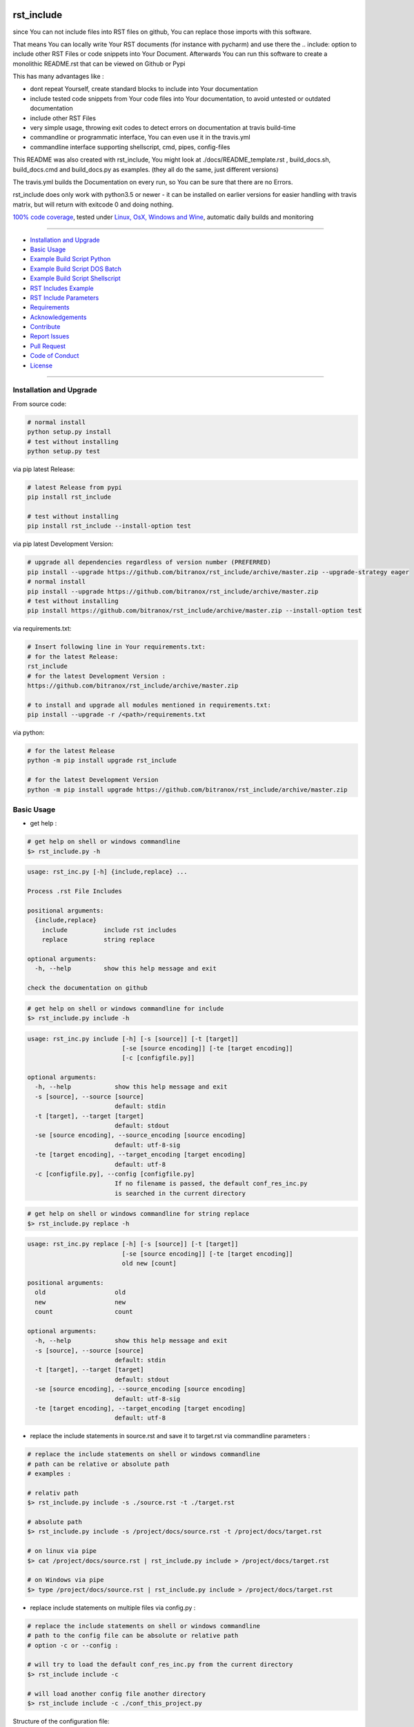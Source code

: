 rst_include
===========

|Pypi Status| |pyversion| |license| |maintenance|

|Build Status| |Codecov Status| |Better Code| |code climate| |snyk security|

.. |license| image:: https://img.shields.io/github/license/webcomics/pywine.svg
   :target: http://en.wikipedia.org/wiki/MIT_License
.. |maintenance| image:: https://img.shields.io/maintenance/yes/2019.svg
.. |Build Status| image:: https://travis-ci.org/bitranox/rst_include.svg?branch=master
   :target: https://travis-ci.org/bitranox/rst_include
.. for the pypi status link note the dashes, not the underscore !
.. |Pypi Status| image:: https://badge.fury.io/py/rst-include.svg
   :target: https://badge.fury.io/py/rst_include
.. |Codecov Status| image:: https://codecov.io/gh/bitranox/rst_include/branch/master/graph/badge.svg
   :target: https://codecov.io/gh/bitranox/rst_include
.. |Better Code| image:: https://bettercodehub.com/edge/badge/bitranox/rst_include?branch=master
   :target: https://bettercodehub.com/results/bitranox/rst_include
.. |snyk security| image:: https://snyk.io/test/github/bitranox/rst_include/badge.svg
   :target: https://snyk.io/test/github/bitranox/rst_include
.. |code climate| image:: https://api.codeclimate.com/v1/badges/ff3f414903627e5cfc35/maintainability
   :target: https://codeclimate.com/github/bitranox/rst_include/maintainability
   :alt: Maintainability
.. |pyversion| image:: https://img.shields.io/badge/python-%3E%3D3.5-brightgreen.svg
   :target: https://badge.fury.io/py/rst_include
   :alt: Python Version

since You can not include files into RST files on github, You can replace those imports with this software.

That means You can locally write Your RST documents (for instance with pycharm) and use there
the .. include: option to include other RST Files or code snippets into Your Document.
Afterwards You can run this software to create a monolithic README.rst that can be viewed on Github or Pypi

This has many advantages like :

- dont repeat Yourself, create standard blocks to include into Your documentation
- include tested code snippets from Your code files into Your documentation, to avoid untested or outdated documentation
- include other RST Files
- very simple usage, throwing exit codes to detect errors on documentation at travis build-time
- commandline or programmatic interface, You can even use it in the travis.yml
- commandline interface supporting shellscript, cmd, pipes, config-files

This README was also created with rst_include, You might look at ./docs/README_template.rst ,
build_docs.sh, build_docs.cmd and build_docs.py as examples. (they all do the same, just different versions)

The travis.yml builds the Documentation on every run, so You can be sure that there are no Errors.

rst_include does only work with python3.5 or newer - it can be installed on earlier versions for easier handling with travis matrix, but will return with exitcode 0 and doing nothing.

`100% code coverage <https://codecov.io/gh/bitranox/rst_include>`_, tested under `Linux, OsX, Windows and Wine <https://travis-ci.org/bitranox/rst_include>`_, automatic daily builds  and monitoring

----

- `Installation and Upgrade`_
- `Basic Usage`_
- `Example Build Script Python`_
- `Example Build Script DOS Batch`_
- `Example Build Script Shellscript`_
- `RST Includes Example`_
- `RST Include Parameters`_
- `Requirements`_
- `Acknowledgements`_
- `Contribute`_
- `Report Issues <https://github.com/bitranox/rst_include/blob/master/ISSUE_TEMPLATE.md>`_
- `Pull Request <https://github.com/bitranox/rst_include/blob/master/PULL_REQUEST_TEMPLATE.md>`_
- `Code of Conduct <https://github.com/bitranox/rst_include/blob/master/CODE_OF_CONDUCT.md>`_
- `License`_

----

Installation and Upgrade
------------------------

From source code:

.. code-block:: bash

    # normal install
    python setup.py install
    # test without installing
    python setup.py test

via pip latest Release:

.. code-block:: bash

    # latest Release from pypi
    pip install rst_include

    # test without installing
    pip install rst_include --install-option test

via pip latest Development Version:

.. code-block:: bash

    # upgrade all dependencies regardless of version number (PREFERRED)
    pip install --upgrade https://github.com/bitranox/rst_include/archive/master.zip --upgrade-strategy eager
    # normal install
    pip install --upgrade https://github.com/bitranox/rst_include/archive/master.zip
    # test without installing
    pip install https://github.com/bitranox/rst_include/archive/master.zip --install-option test

via requirements.txt:

.. code-block:: bash

    # Insert following line in Your requirements.txt:
    # for the latest Release:
    rst_include
    # for the latest Development Version :
    https://github.com/bitranox/rst_include/archive/master.zip

    # to install and upgrade all modules mentioned in requirements.txt:
    pip install --upgrade -r /<path>/requirements.txt

via python:

.. code-block:: python

    # for the latest Release
    python -m pip install upgrade rst_include

    # for the latest Development Version
    python -m pip install upgrade https://github.com/bitranox/rst_include/archive/master.zip

Basic Usage
-----------

- get help :

.. code-block:: shell

    # get help on shell or windows commandline
    $> rst_include.py -h

.. code-block:: shell

    usage: rst_inc.py [-h] {include,replace} ...

    Process .rst File Includes

    positional arguments:
      {include,replace}
        include          include rst includes
        replace          string replace

    optional arguments:
      -h, --help         show this help message and exit

    check the documentation on github

.. code-block:: shell

    # get help on shell or windows commandline for include
    $> rst_include.py include -h

.. code-block:: shell

    usage: rst_inc.py include [-h] [-s [source]] [-t [target]]
                              [-se [source encoding]] [-te [target encoding]]
                              [-c [configfile.py]]

    optional arguments:
      -h, --help            show this help message and exit
      -s [source], --source [source]
                            default: stdin
      -t [target], --target [target]
                            default: stdout
      -se [source encoding], --source_encoding [source encoding]
                            default: utf-8-sig
      -te [target encoding], --target_encoding [target encoding]
                            default: utf-8
      -c [configfile.py], --config [configfile.py]
                            If no filename is passed, the default conf_res_inc.py
                            is searched in the current directory

.. code-block:: shell

    # get help on shell or windows commandline for string replace
    $> rst_include.py replace -h

.. code-block:: shell

    usage: rst_inc.py replace [-h] [-s [source]] [-t [target]]
                              [-se [source encoding]] [-te [target encoding]]
                              old new [count]

    positional arguments:
      old                   old
      new                   new
      count                 count

    optional arguments:
      -h, --help            show this help message and exit
      -s [source], --source [source]
                            default: stdin
      -t [target], --target [target]
                            default: stdout
      -se [source encoding], --source_encoding [source encoding]
                            default: utf-8-sig
      -te [target encoding], --target_encoding [target encoding]
                            default: utf-8

- replace the include statements in source.rst and save it to target.rst via commandline parameters :

.. code-block:: shell

    # replace the include statements on shell or windows commandline
    # path can be relative or absolute path
    # examples :

    # relativ path
    $> rst_include.py include -s ./source.rst -t ./target.rst

    # absolute path
    $> rst_include.py include -s /project/docs/source.rst -t /project/docs/target.rst

    # on linux via pipe
    $> cat /project/docs/source.rst | rst_include.py include > /project/docs/target.rst

    # on Windows via pipe
    $> type /project/docs/source.rst | rst_include.py include > /project/docs/target.rst


- replace include statements on multiple files via config.py :

.. code-block:: shell

    # replace the include statements on shell or windows commandline
    # path to the config file can be absolute or relative path
    # option -c or --config :

    # will try to load the default conf_res_inc.py from the current directory
    $> rst_include include -c

    # will load another config file another directory
    $> rst_include include -c ./conf_this_project.py

Structure of the configuration file:

the files are processed in the given order, by that way You can even realize nested .. include:: blocks.

You might also specify the encoding for source and target files

.. code-block:: python

    from rst_include import *

    # set config here
    rst_conf = RstConf()

    # paths absolute, or relative to the location of the config file
    # the notation for relative files is like on windows or linux - not like in python.
    # so You might use ../../some/directory/some_document.rst to go two levels back.
    # avoid absolute paths since You never know where the program will run.
    rst_conf.l_rst_files = [RstFile(source='./rst_include/tests/test1_no_includes_template.rst',
                                    target='./rst_include/tests/test1_no_includes_result.rst',
                                    # default = utf-8-sig because it can read utf-8 and utf-8-sig
                                    source_encoding='utf-8-sig',
                                    # default = utf-8
                                    target_encoding='utf-8'
                                    ),
                            RstFile(source='./rst_include/tests/test2_include_samedir_template.rst',
                                    target='./rst_include/tests/test2_include_samedir_result.rst'),
                            RstFile(source='./rst_include/tests/test3_include_subdir_template.rst',
                                    target='./rst_include/tests/test3_include_subdir_result.rst'),
                            RstFile(source='./rst_include/tests/test4_include_nocode_template.rst',
                                    target='./rst_include/tests/test4_include_nocode_result.rst')]

Additional You can easily replace text strings :

.. code-block:: shell

    # replace text strings easily
    # examples :

    $> rst_include.py -s ./source.rst -t ./target.rst replace {template_string} "new content"

piping under Linux:

.. code-block:: shell

    $> rst_include.py replace -s ./source.rst {template_string} "new content" | rst_include.py include -t ./target.rst


Example Build Script Python
===========================

.. code-block:: python

    import argparse
    import errno
    import logging
    import os
    import sys

    if sys.version_info < (3, 5):
        logging.basicConfig(level=logging.INFO)
        main_logger = logging.getLogger('init')
        main_logger.info('only Python Versions from 3.5 are supported, exit with exitcode 0')
        sys.exit(0)

    from rst_include import *
    from rst_include.libs import lib_log
    import subprocess


    # CONSTANTS & PROJECT SPECIFIC FUNCTIONS
    codeclimate_link_hash = "ff3f414903627e5cfc35"


    def project_specific(repository_slug, repository, repository_dashed):
        # PROJECT SPECIFIC
        logger = logging.getLogger('project_specific')
        logger.info('create help documentation files {dir}'.format(dir=os.path.abspath(os.path.curdir)))

        subprocess.run('{sys_executable} ./rst_inc.py -h > ./docs/rst_include_help_output.txt'.format(sys_executable=sys.executable), shell=True, check=True)
        subprocess.run('{sys_executable} ./rst_inc.py include -h > ./docs/rst_include_help_include_output.txt'.format(sys_executable=sys.executable), shell=True, check=True)
        subprocess.run('{sys_executable} ./rst_inc.py replace -h > ./docs/rst_include_help_replace_output.txt'.format(sys_executable=sys.executable), shell=True, check=True)


    def parse_args(cmd_args=sys.argv[1:]):
        # type: ([]) -> []
        parser = argparse.ArgumentParser(
            description='Create Readme.rst',
            epilog='check the documentation on github',
            add_help=True)

        parser.add_argument('travis_repo_slug', metavar='TRAVIS_REPO_SLUG in the form "<github_account>/<repository>"')
        args = parser.parse_args(cmd_args)
        return args, parser


    def main(args):
        logger = logging.getLogger('build_docs')
        logger.info('create the README.rst')
        travis_repo_slug = args.travis_repo_slug
        repository = travis_repo_slug.split('/')[1]
        repository_dashed = repository.replace('_', '-')

        project_specific(travis_repo_slug, repository, repository_dashed)

        """
        paths absolute, or relative to the location of the config file
        the notation for relative files is like on windows or linux - not like in python.
        so You might use ../../some/directory/some_document.rst to go two levels back.
        avoid absolute paths since You never know where the program will run.
        """

        logger.info('include the include blocks')
        rst_inc(source='./docs/README_template.rst',
                target='./docs/README_template_included.rst')

        logger.info('replace repository related strings')
        rst_str_replace(source='./docs/README_template_included.rst',
                        target='./docs/README_template_repo_replaced.rst',
                        old='bitranox/rst_include',
                        new=travis_repo_slug)
        rst_str_replace(source='./docs/README_template_repo_replaced.rst',
                        target='./docs/README_template_repo_replaced2.rst',
                        old='rst_include',
                        new=repository)
        rst_str_replace(source='./docs/README_template_repo_replaced2.rst',
                        target='./docs/README_template_repo_replaced3.rst',
                        old='rst-include',
                        new=repository_dashed)

        rst_str_replace(source='./docs/README_template_repo_replaced3.rst',
                        target='./README.rst',
                        old='ff3f414903627e5cfc35',
                        new=codeclimate_link_hash)

        logger.info('cleanup')
        os.remove('./docs/README_template_included.rst')
        os.remove('./docs/README_template_repo_replaced.rst')
        os.remove('./docs/README_template_repo_replaced2.rst')
        os.remove('./docs/README_template_repo_replaced3.rst')

        logger.info('done')
        sys.exit(0)


    if __name__ == '__main__':
        lib_log.setup_logger()
        main_logger = logging.getLogger('main')
        try:
            _args, _parser = parse_args()

            main(_args)
        except FileNotFoundError:
            # see https://www.thegeekstuff.com/2010/10/linux-error-codes for error codes
            sys.exit(errno.ENOENT)      # No such file or directory
        except FileExistsError:
            sys.exit(errno.EEXIST)      # File exists
        except TypeError:
            sys.exit(errno.EINVAL)      # Invalid Argument
        except ValueError:
            sys.exit(errno.EINVAL)      # Invalid Argument

Example Build Script DOS Batch
==============================

.. code-block:: bat

    REM
    REM rst_include needs to be installed and python paths set correctly
    @echo off
    cls

    REM # You might also use Environment Variable here, or as commandline parameter
    REM # this is just an example, I use actually the build_readme.py python file myself
    REM # I do not recommend cmd files anymore - why it it is so much easier under python ...
    REM # I am sure there is a more elegant was to do it on batch files, this is only an example

    SET repository_slug="bitranox/rst_include"
    SET repository="rst_include"
    SET codeclimate_link_hash="ff3f414903627e5cfc35"

    REM # get dashed repository name for pypi links
    echo %repository% | rst_inc.py replace "_" "-" > temp.txt
    set /p repository_dashed= < temp.txt
    del temp.txt


    REM paths absolute, or relative to the location of the config file
    REM the notation for relative files is like on windows or linux - not like in python.
    REM so You might use ../../some/directory/some_document.rst to go two levels back.
    REM avoid absolute paths since You never know where the program will run.

    echo 'create the sample help outputs'
    rst_inc.py -h > ./docs/rst_include_help_output.txt
    rst_inc.py include -h > ./docs/rst_include_help_include_output.txt
    rst_inc.py replace -h > ./docs/rst_include_help_replace_output.txt

    echo "import the include blocks"
    rst_inc.py include -s ./docs/README_template.rst -t ./docs/README_template_included.rst

    echo "replace repository_slug"
    rst_inc.py replace -s ./docs/README_template_included.rst -t ./docs/README_template_repo_replaced.rst bitranox/rst_include %repository_slug%
    echo "replace repository"
    rst_inc.py replace -s ./docs/README_template_repo_replaced.rst -t ./docs/README_template_repo_replaced2.rst rst_include %repository%
    echo "replace repository_dashed"
    rst_inc.py replace -s ./docs/README_template_repo_replaced2.rst -t ./docs/README_template_repo_replaced3.rst rst-include %repository_dashed%
    echo "replace codeclimate_link_hash"
    rst_inc.py replace -s ./docs/README_template_repo_replaced3.rst -t ./README.rst ff3f414903627e5cfc35 %codeclimate_link_hash%

    REM ### oddly del "./docs/README_template_included.rst" does not work here - You need to use backslashes
    echo "cleanup"
    del ".\docs\README_template_included.rst"
    del ".\docs\README_template_repo_replaced.rst"
    del ".\docs\README_template_repo_replaced2.rst"
    del ".\docs\README_template_repo_replaced3.rst"

    echo 'finished'

Example Build Script Shellscript
================================

.. code-block:: shell

    #!/bin/bash

    ### CONSTANTS
    codeclimate_link_hash="ff3f414903627e5cfc35"
    # TRAVIS_TAG

    function include_dependencies {
        local my_dir="$( cd "$(dirname "${BASH_SOURCE[0]}")" ; pwd -P )"  # this gives the full path, even for sourced scripts
        chmod +x "${my_dir}"/lib_bash/*.sh
        source "${my_dir}/lib_bash/lib_color.sh"
    }

    include_dependencies  # we need to do that via a function to have local scope of my_dir

    function check_repository_name {
        if [[ -z ${TRAVIS_REPO_SLUG} ]]
            then
                clr_bold clr_red "ERROR no travis repository name set - exiting"
                exit 1
            fi
    }

    clr_bold clr_green "Build README.rst for repository: ${TRAVIS_REPO_SLUG}"

    check_repository_name

    repository="${TRAVIS_REPO_SLUG#*/}"                                 # "username/repository_name" --> "repository_name"
    repository_dashed="$( echo -e "$repository" | tr  '_' '-'  )"       # "repository_name --> repository-name"

    clr_green "create the sample help outputs"
    rst_inc.py -h > ./docs/rst_include_help_output.txt
    rst_inc.py include -h > ./docs/rst_include_help_include_output.txt
    rst_inc.py replace -h > ./docs/rst_include_help_replace_output.txt

    clr_green "import the include blocks"
    rst_inc.py include -s ./docs/README_template.rst -t ./docs/README_template_included.rst

    clr_green "replace repository strings"

    # example for piping
    cat ./docs/README_template_included.rst \
        | rst_inc.py replace "bitranox/rst_include" "${TRAVIS_REPO_SLUG}" \
        | rst_inc.py replace "rst_include" "$rst_include" \
        | rst_inc.py replace "rst-include" "$rst-include" \
        | rst_inc.py replace "ff3f414903627e5cfc35" "$ff3f414903627e5cfc35" \
         > ./README.rst

    clr_green "cleanup"
    rm ./docs/README_template_included.rst

    clr_green "done"
    clr_green "******************************************************************************************************************"
    clr_bold clr_green "FINISHED building README.rst"
    clr_green "******************************************************************************************************************"

RST Includes Example
====================

simple code include
===================

.. code-block:: bash

    # simple text include, empty line after
    .. include:: ./include1.py
        :code: python
        :number-lines: 10
        :start-line: 6
        :end-line: 23
        :start-after: # start marker
        :end-before: # end-marker
        :encoding: utf-8


text or RST file include
========================
.. code-block:: bash

    # simple text include, without code setting - it is imported as normal textfile, as it is.
    # You might also include other rst files
    .. include:: include3.py
        :start-line: 0       # working, also end-line, etc ... all others suppressed.
        :number-lines:       # not working without :code: setting


RST Include Parameters
======================

taken from : http://docutils.sourceforge.net/docs/ref/rst/directives.html

Standard data files intended for inclusion in reStructuredText documents are distributed with the Docutils source code, located in the "docutils" package in the docutils/parsers/rst/include directory.
To access these files, use the special syntax for standard "include" data files, angle brackets around the file name:


.. code-block:: bash

        .. include:: <isonum.txt>    # not supported now


The current set of standard "include" data files consists of sets of substitution definitions. See reStructuredText Standard Definition Files for details.

The following options are recognized:

.. code-block:: bash

    # Only the content starting from this line will be included.
    # (As usual in Python, the first line has index 0 and negative values count from the end.)
    # Combining start/end-line and start-after/end-before is possible.
    # The text markers will be searched in the specified lines (further limiting the included content).
    start-line : integer

.. code-block:: bash

    # Only the content up to (but excluding) this line will be included.
    # Combining start/end-line and start-after/end-before is possible.
    # The text markers will be searched in the specified lines (further limiting the included content).
    end-line : integer

.. code-block:: bash

    # Only the content after the first occurrence of the specified text will be included.
    # Combining start/end-line and start-after/end-before is possible.
    # The text markers will be searched in the specified lines (further limiting the included content).
    start-after : text to find in the external data file

.. code-block:: bash

    # Only the content before the first occurrence of the specified text (but after any after text) will be included.
    # Combining start/end-line and start-after/end-before is possible.
    # The text markers will be searched in the specified lines (further limiting the included content).
    end-before : text to find in the external data file

.. code-block:: bash

    # The entire included text is inserted into the document as a single literal block.
    literal : flag (empty)

.. code-block:: bash

    # The argument and the content of the included file are passed to the code directive (useful for program listings).
    # (New in Docutils 0.9)
    code : formal language (optional)

.. code-block:: bash

    # Precede every code line with a line number. The optional argument is the number of the first line (default 1).
    # Works only with code or literal. (New in Docutils 0.9)
    number-lines : [start line number]

.. code-block:: bash

    # The text encoding of the external data file. Defaults to the document's input_encoding.
    encoding : name of text encoding

.. code-block:: bash

    # Number of spaces for hard tab expansion. A negative value prevents expansion of hard tabs.
    # Defaults to the tab_width configuration setting.
    tab-width : integer

.. code-block:: bash

    With code or literal the common options :class: and :name: are recognized as well.
    all other option in the format :<option>: are just passed through the codeblock

Requirements
------------

following modules will be automatically installed :

.. code-block:: shell

    pytest  # see : https://github.com/pytest-dev/pytest
    typing  # see : https://pypi.org/project/typing/

Acknowledgements
----------------

- special thanks to "uncle bob" Robert C. Martin, especially for his books on "clean code" and "clean architecture"

Contribute
----------

I would love for you to fork and send me pull request for this project.
- `please Contribute <https://github.com/bitranox/rst_include/blob/master/CONTRIBUTING.md>`_

License
-------

This software is licensed under the `MIT license <http://en.wikipedia.org/wiki/MIT_License>`_

